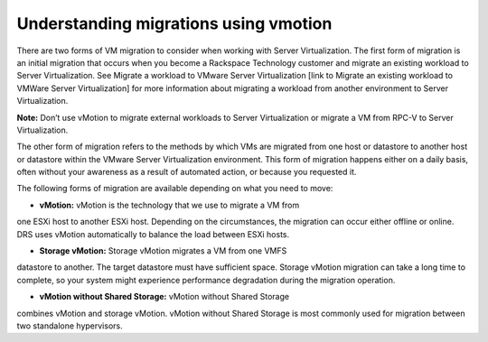 .. _understanding_migrations_using_vmotion:


======================================
Understanding migrations using vmotion
======================================

There are two forms of VM migration to consider when working with
Server Virtualization. The first form of migration is an initial
migration that occurs when you become a Rackspace Technology customer
and migrate an existing workload to Server Virtualization.
See Migrate a workload to VMware Server Virtualization [link to Migrate
an existing workload to VMWare Server Virtualization] for
more information about migrating a workload from another environment
to Server Virtualization.

**Note:** Don’t use vMotion to migrate external workloads to
Server Virtualization or migrate a VM from RPC-V to Server Virtualization.

The other form of migration refers to the methods by which VMs are migrated
from one host or datastore to another host or datastore within the
VMware Server Virtualization environment. This form of migration happens
either on a daily basis, often without your awareness as a result of
automated action, or because you requested it.

The following forms of migration are available depending on what you 
need to move:

* **vMotion:** vMotion is the technology that we use to migrate a VM from
one ESXi host to another ESXi host. Depending on the circumstances,
the migration can occur either offline or online. DRS uses vMotion
automatically to balance the load between ESXi hosts.

* **Storage vMotion:** Storage vMotion migrates a VM from one VMFS 
datastore to another. The target datastore must have sufficient space.
Storage vMotion migration can take a long time to complete, so your
system might experience performance degradation during the
migration operation.

* **vMotion without Shared Storage:** vMotion without Shared Storage
combines vMotion and storage vMotion. vMotion without Shared Storage is
most commonly used for migration between two standalone hypervisors.

